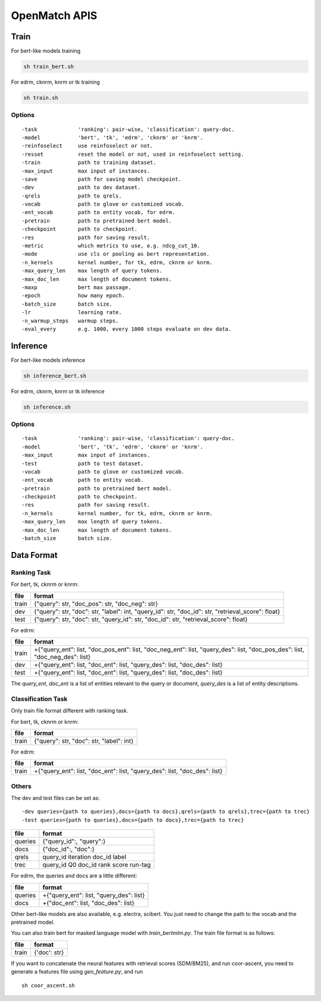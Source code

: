 OpenMatch APIS
================

Train
-----

For bert-like models training

.. code:: shell

    sh train_bert.sh

For edrm, cknrm, knrm or tk training

.. code:: shell

    sh train.sh

Options
~~~~~~~

::

    -task             'ranking': pair-wise, 'classification': query-doc.
    -model            'bert', 'tk', 'edrm', 'cknrm' or 'knrm'.
    -reinfoselect     use reinfoselect or not.
    -resset           reset the model or not, used in reinfoselect setting.
    -train            path to training dataset.
    -max_input        max input of instances.
    -save             path for saving model checkpoint.
    -dev              path to dev dataset.
    -qrels            path to qrels.
    -vocab            path to glove or customized vocab.
    -ent_vocab        path to entity vocab, for edrm.
    -pretrain         path to pretrained bert model.
    -checkpoint       path to checkpoint.
    -res              path for saving result.
    -metric           which metrics to use, e.g. ndcg_cut_10.
    -mode             use cls or pooling as bert representation.
    -n_kernels        kernel number, for tk, edrm, cknrm or knrm.
    -max_query_len    max length of query tokens.
    -max_doc_len      max length of document tokens.
    -maxp             bert max passage.
    -epoch            how many epoch.
    -batch_size       batch size.
    -lr               learning rate.
    -n_warmup_steps   warmup steps.
    -eval_every       e.g. 1000, every 1000 steps evaluate on dev data.

Inference
---------

For bert-like models inference

.. code:: shell

    sh inference_bert.sh

For edrm, cknrm, knrm or tk inference

.. code:: shell

    sh inference.sh

Options
~~~~~~~

::

    -task             'ranking': pair-wise, 'classification': query-doc.
    -model            'bert', 'tk', 'edrm', 'cknrm' or 'knrm'.
    -max_input        max input of instances.
    -test             path to test dataset.
    -vocab            path to glove or customized vocab.
    -ent_vocab        path to entity vocab.
    -pretrain         path to pretrained bert model.
    -checkpoint       path to checkpoint.
    -res              path for saving result.
    -n_kernels        kernel number, for tk, edrm, cknrm or knrm.
    -max_query_len    max length of query tokens.
    -max_doc_len      max length of document tokens.
    -batch_size       batch size.

Data Format
-----------

Ranking Task
~~~~~~~~~~~~

For bert, tk, cknrm or knrm:

+---------+---------------------------------------------------------------------------------------------------------+
| file    | format                                                                                                  |
+=========+=========================================================================================================+
| train   | {"query": str, "doc\_pos": str, "doc\_neg": str}                                                        |
+---------+---------------------------------------------------------------------------------------------------------+
| dev     | {"query": str, "doc": str, "label": int, "query\_id": str, "doc\_id": str, "retrieval\_score": float}   |
+---------+---------------------------------------------------------------------------------------------------------+
| test    | {"query": str, "doc": str, "query\_id": str, "doc\_id": str, "retrieval\_score": float}                 |
+---------+---------------------------------------------------------------------------------------------------------+

For edrm:

+---------+-----------------------------------------------------------------------------------------------------------------------------------------+
| file    | format                                                                                                                                  |
+=========+=========================================================================================================================================+
| train   | +{"query\_ent": list, "doc\_pos\_ent": list, "doc\_neg\_ent": list, "query\_des": list, "doc\_pos\_des": list, "doc\_neg\_des": list}   |
+---------+-----------------------------------------------------------------------------------------------------------------------------------------+
| dev     | +{"query\_ent": list, "doc\_ent": list, "query\_des": list, "doc\_des": list}                                                           |
+---------+-----------------------------------------------------------------------------------------------------------------------------------------+
| test    | +{"query\_ent": list, "doc\_ent": list, "query\_des": list, "doc\_des": list}                                                           |
+---------+-----------------------------------------------------------------------------------------------------------------------------------------+

The *query\_ent*, *doc\_ent* is a list of entities relevant to the query
or document, *query\_des* is a list of entity descriptions.

Classification Task
~~~~~~~~~~~~~~~~~~~

Only train file format different with ranking task.

For bert, tk, cknrm or knrm:

+---------+--------------------------------------------+
| file    | format                                     |
+=========+============================================+
| train   | {"query": str, "doc": str, "label": int}   |
+---------+--------------------------------------------+

For edrm:

+---------+---------------------------------------------------------------------------------+
| file    | format                                                                          |
+=========+=================================================================================+
| train   | +{"query\_ent": list, "doc\_ent": list, "query\_des": list, "doc\_des": list}   |
+---------+---------------------------------------------------------------------------------+

Others
~~~~~~

The dev and test files can be set as:

::

    -dev queries={path to queries},docs={path to docs},qrels={path to qrels},trec={path to trec}
    -test queries={path to queries},docs={path to docs},trec={path to trec}

+-----------+-------------------------------------------+
| file      | format                                    |
+===========+===========================================+
| queries   | {"query\_id":, "query":}                  |
+-----------+-------------------------------------------+
| docs      | {"doc\_id":, "doc":}                      |
+-----------+-------------------------------------------+
| qrels     | query\_id iteration doc\_id label         |
+-----------+-------------------------------------------+
| trec      | query\_id Q0 doc\_id rank score run-tag   |
+-----------+-------------------------------------------+

For edrm, the queries and docs are a little different:

+-----------+---------------------------------------------+
| file      | format                                      |
+===========+=============================================+
| queries   | +{"query\_ent": list, "query\_des": list}   |
+-----------+---------------------------------------------+
| docs      | +{"doc\_ent": list, "doc\_des": list}       |
+-----------+---------------------------------------------+

Other bert-like models are also available, e.g. electra, scibert. You
just need to change the path to the vocab and the pretrained model.

You can also train bert for masked language model with
*train\_bertmlm.py*. The train file format is as follows:

+---------+----------------+
| file    | format         |
+=========+================+
| train   | {'doc': str}   |
+---------+----------------+

If you want to concatenate the neural features with retrieval scores
(SDM/BM25), and run coor-ascent, you need to generate a features file
using *gen\_feature.py*, and run

::

    sh coor_ascent.sh

